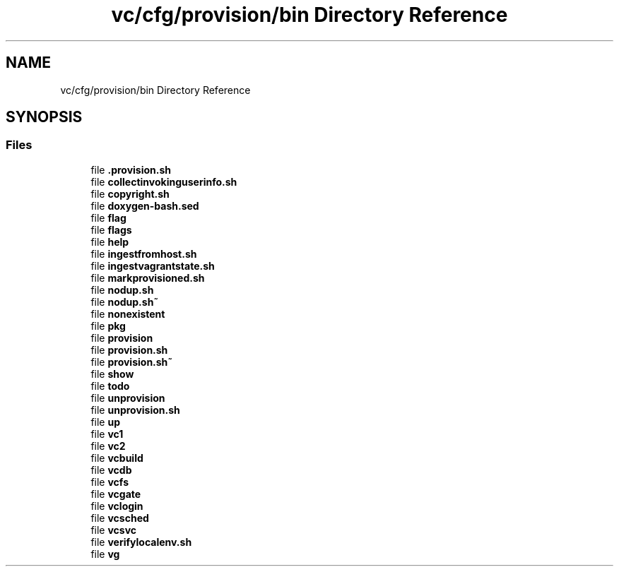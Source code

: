 .TH "vc/cfg/provision/bin Directory Reference" 3 "Mon Mar 23 2020" "HPC Collaboratory" \" -*- nroff -*-
.ad l
.nh
.SH NAME
vc/cfg/provision/bin Directory Reference
.SH SYNOPSIS
.br
.PP
.SS "Files"

.in +1c
.ti -1c
.RI "file \fB\&.provision\&.sh\fP"
.br
.ti -1c
.RI "file \fBcollectinvokinguserinfo\&.sh\fP"
.br
.ti -1c
.RI "file \fBcopyright\&.sh\fP"
.br
.ti -1c
.RI "file \fBdoxygen\-bash\&.sed\fP"
.br
.ti -1c
.RI "file \fBflag\fP"
.br
.ti -1c
.RI "file \fBflags\fP"
.br
.ti -1c
.RI "file \fBhelp\fP"
.br
.ti -1c
.RI "file \fBingestfromhost\&.sh\fP"
.br
.ti -1c
.RI "file \fBingestvagrantstate\&.sh\fP"
.br
.ti -1c
.RI "file \fBmarkprovisioned\&.sh\fP"
.br
.ti -1c
.RI "file \fBnodup\&.sh\fP"
.br
.ti -1c
.RI "file \fBnodup\&.sh~\fP"
.br
.ti -1c
.RI "file \fBnonexistent\fP"
.br
.ti -1c
.RI "file \fBpkg\fP"
.br
.ti -1c
.RI "file \fBprovision\fP"
.br
.ti -1c
.RI "file \fBprovision\&.sh\fP"
.br
.ti -1c
.RI "file \fBprovision\&.sh~\fP"
.br
.ti -1c
.RI "file \fBshow\fP"
.br
.ti -1c
.RI "file \fBtodo\fP"
.br
.ti -1c
.RI "file \fBunprovision\fP"
.br
.ti -1c
.RI "file \fBunprovision\&.sh\fP"
.br
.ti -1c
.RI "file \fBup\fP"
.br
.ti -1c
.RI "file \fBvc1\fP"
.br
.ti -1c
.RI "file \fBvc2\fP"
.br
.ti -1c
.RI "file \fBvcbuild\fP"
.br
.ti -1c
.RI "file \fBvcdb\fP"
.br
.ti -1c
.RI "file \fBvcfs\fP"
.br
.ti -1c
.RI "file \fBvcgate\fP"
.br
.ti -1c
.RI "file \fBvclogin\fP"
.br
.ti -1c
.RI "file \fBvcsched\fP"
.br
.ti -1c
.RI "file \fBvcsvc\fP"
.br
.ti -1c
.RI "file \fBverifylocalenv\&.sh\fP"
.br
.ti -1c
.RI "file \fBvg\fP"
.br
.in -1c
